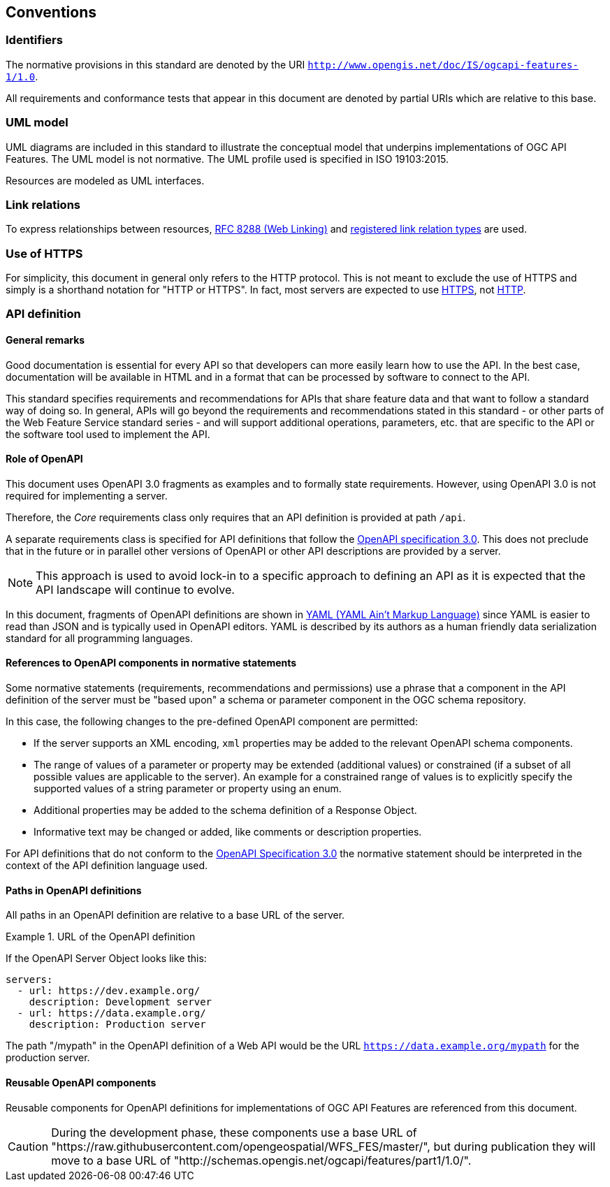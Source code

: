 == Conventions

=== Identifiers

The normative provisions in this standard are denoted by the URI `http://www.opengis.net/doc/IS/ogcapi-features-1/1.0`.

All requirements and conformance tests that appear in this document are denoted by partial URIs which are relative to this base.

=== UML model

UML diagrams are included in this standard to illustrate the conceptual model that underpins implementations of OGC API Features. The UML model is not normative. The UML profile used is specified in ISO 19103:2015.

Resources are modeled as UML interfaces.

=== Link relations

To express relationships between resources, <<rfc8288,RFC 8288 (Web Linking)>> and <<link-relations,registered link relation types>> are used.

=== Use of HTTPS

For simplicity, this document in general only refers to the HTTP protocol. This is not meant to exclude the use of HTTPS and simply is a shorthand notation for "HTTP or HTTPS". In fact, most servers are expected to use <<rfc2818,HTTPS>>, not <<rc2616,HTTP>>.

=== API definition

==== General remarks

Good documentation is essential for every API so that developers can more easily
learn how to use the API. In the best case, documentation will be available in
HTML and in a format that can be processed by software to connect to the API.

This standard specifies requirements and recommendations for APIs that
share feature data and that want to follow a standard way of doing so.
In general, APIs will go beyond the requirements and recommendations
stated in this standard - or other parts of the Web Feature Service
standard series - and will support additional operations, parameters, etc.
that are specific to the API or the software tool used to implement the API.

==== Role of OpenAPI

This document uses OpenAPI 3.0 fragments as examples and to formally state
requirements. However, using OpenAPI 3.0 is not required for implementing a
server.

Therefore, the _Core_ requirements class only requires that an API
definition is provided at path `/api`.

A separate requirements class is specified for API definitions that follow the
<<rc_oas,OpenAPI specification 3.0>>. This does not preclude that in the
future or in parallel other versions of OpenAPI or other API descriptions are
provided by a server.

NOTE: This approach is used to avoid lock-in to a specific approach to
defining an API as it is expected that the API landscape will continue to
evolve.

In this document, fragments of OpenAPI definitions are shown in <<YAML,YAML (YAML Ain't Markup Language)>> since YAML is easier to read than JSON and is typically used in OpenAPI editors. YAML is described by its authors as a human friendly data serialization standard for all programming languages.

==== References to OpenAPI components in normative statements

Some normative statements (requirements, recommendations and permissions) use
a phrase that a component in the API definition of the server must be
"based upon" a schema or parameter component in the OGC schema repository.

In this case, the following changes to the pre-defined OpenAPI component
are permitted:

* If the server supports an XML encoding, `xml` properties may be added to
the relevant OpenAPI schema components.
* The range of values of a parameter or property may be extended (additional
values) or constrained (if a subset of all possible values are applicable
to the server). An example for a constrained range of values is to explicitly
specify the supported values of a string parameter or property using an enum.
* Additional properties may be added to the schema definition of a Response Object.
* Informative text may be changed or added, like comments or description properties.

For API definitions that do not conform to the <<rc_oas30,OpenAPI Specification 3.0>>
the normative statement should be interpreted in the context of the
API definition language used.

==== Paths in OpenAPI definitions

All paths in an OpenAPI definition are relative to a base URL of the server.

.URL of the OpenAPI definition
===========================================
If the OpenAPI Server Object looks like this:

[source,YAML]
----
servers:
  - url: https://dev.example.org/
    description: Development server
  - url: https://data.example.org/
    description: Production server
----

The path "/mypath" in the OpenAPI definition of a Web API would be the
URL `https://data.example.org/mypath` for the production server.
===========================================

==== Reusable OpenAPI components

Reusable components for OpenAPI definitions for implementations of OGC API Features
are referenced from this document.

CAUTION: During the development phase, these components use a base URL of
"https://raw.githubusercontent.com/opengeospatial/WFS_FES/master/",
but during publication they will move to a base URL of
"http://schemas.opengis.net/ogcapi/features/part1/1.0/".
